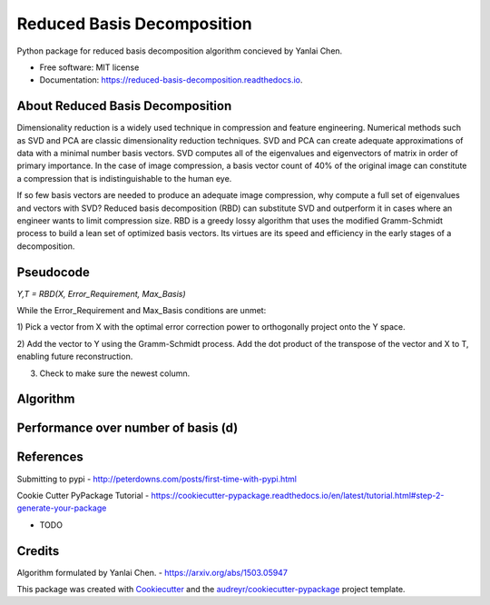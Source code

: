 ===========================
Reduced Basis Decomposition
===========================


.. image:: https://img.shields.io/pypi/v/reduced_basis_decomposition.svg
        :target: https://pypi.python.org/pypi/reduced_basis_decomposition

.. image:: https://img.shields.io/travis/AAbercrombie0492/reduced_basis_decomposition.svg
        :target: https://travis-ci.org/AAbercrombie0492/reduced_basis_decomposition

.. image:: https://readthedocs.org/projects/reduced-basis-decomposition/badge/?version=latest
        :target: https://reduced-basis-decomposition.readthedocs.io/en/latest/?badge=latest
        :alt: Documentation Status

.. image:: https://pyup.io/repos/github/AAbercrombie0492/reduced_basis_decomposition/shield.svg
     :target: https://pyup.io/repos/github/AAbercrombie0492/reduced_basis_decomposition/
     :alt: Updates


Python package for reduced basis decomposition algorithm concieved by Yanlai Chen.


* Free software: MIT license
* Documentation: https://reduced-basis-decomposition.readthedocs.io.


About Reduced Basis Decomposition
--------
Dimensionality reduction is a widely used technique in compression and feature engineering.
Numerical methods such as SVD and PCA are classic dimensionality reduction techniques.
SVD and PCA can create adequate approximations of data
with a minimal number basis vectors. SVD computes all of the eigenvalues and eigenvectors of
matrix in order of primary importance. In the case of image compression, a basis vector count of
40% of the original image can constitute a compression that is indistinguishable to the human
eye.

If so few basis vectors are needed to produce an adequate image compression, why compute a
full set of eigenvalues and vectors with SVD? Reduced basis decomposition (RBD) can substitute SVD
and outperform it in cases where an engineer wants to limit compression size.
RBD is a greedy lossy algorithm that uses the modified Gramm-Schmidt process to build a lean
set of optimized basis vectors. Its virtues are its speed and efficiency in the early stages of a
decomposition.

Pseudocode
--------
*Y,T = RBD(X, Error_Requirement, Max_Basis)*

While the Error_Requirement and Max_Basis conditions are unmet:

1) Pick a vector from X with the optimal error correction power to orthogonally
project onto the Y space.

2) Add the vector to Y using the Gramm-Schmidt process. Add the dot product of the
transpose of the vector and X to T, enabling future reconstruction.

3) Check to make sure the newest column.

Algorithm
--------
.. image:: rbd_algorithm.png

Performance over number of basis (d)
--------
.. image:: rbd_performance.png

References
--------
Submitting to pypi
- http://peterdowns.com/posts/first-time-with-pypi.html

Cookie Cutter PyPackage Tutorial
- https://cookiecutter-pypackage.readthedocs.io/en/latest/tutorial.html#step-2-generate-your-package

* TODO

Credits
---------

Algorithm formulated by Yanlai Chen.
- https://arxiv.org/abs/1503.05947

This package was created with Cookiecutter_ and the `audreyr/cookiecutter-pypackage`_ project template.

.. _Cookiecutter: https://github.com/audreyr/cookiecutter
.. _`audreyr/cookiecutter-pypackage`: https://github.com/audreyr/cookiecutter-pypackage
